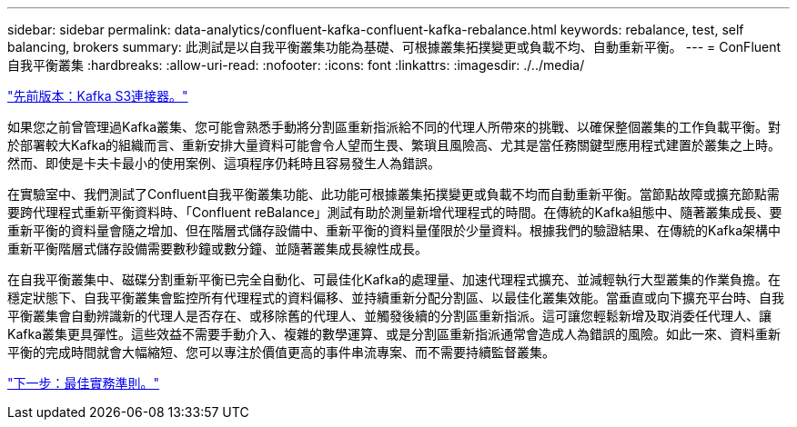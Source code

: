 ---
sidebar: sidebar 
permalink: data-analytics/confluent-kafka-confluent-kafka-rebalance.html 
keywords: rebalance, test, self balancing, brokers 
summary: 此測試是以自我平衡叢集功能為基礎、可根據叢集拓撲變更或負載不均、自動重新平衡。 
---
= ConFluent自我平衡叢集
:hardbreaks:
:allow-uri-read: 
:nofooter: 
:icons: font
:linkattrs: 
:imagesdir: ./../media/


link:confluent-kafka-kafka-s3-connector.html["先前版本：Kafka S3連接器。"]

[role="lead"]
如果您之前曾管理過Kafka叢集、您可能會熟悉手動將分割區重新指派給不同的代理人所帶來的挑戰、以確保整個叢集的工作負載平衡。對於部署較大Kafka的組織而言、重新安排大量資料可能會令人望而生畏、繁瑣且風險高、尤其是當任務關鍵型應用程式建置於叢集之上時。然而、即使是卡夫卡最小的使用案例、這項程序仍耗時且容易發生人為錯誤。

在實驗室中、我們測試了Confluent自我平衡叢集功能、此功能可根據叢集拓撲變更或負載不均而自動重新平衡。當節點故障或擴充節點需要跨代理程式重新平衡資料時、「Confluent reBalance」測試有助於測量新增代理程式的時間。在傳統的Kafka組態中、隨著叢集成長、要重新平衡的資料量會隨之增加、但在階層式儲存設備中、重新平衡的資料量僅限於少量資料。根據我們的驗證結果、在傳統的Kafka架構中重新平衡階層式儲存設備需要數秒鐘或數分鐘、並隨著叢集成長線性成長。

在自我平衡叢集中、磁碟分割重新平衡已完全自動化、可最佳化Kafka的處理量、加速代理程式擴充、並減輕執行大型叢集的作業負擔。在穩定狀態下、自我平衡叢集會監控所有代理程式的資料偏移、並持續重新分配分割區、以最佳化叢集效能。當垂直或向下擴充平台時、自我平衡叢集會自動辨識新的代理人是否存在、或移除舊的代理人、並觸發後續的分割區重新指派。這可讓您輕鬆新增及取消委任代理人、讓Kafka叢集更具彈性。這些效益不需要手動介入、複雜的數學運算、或是分割區重新指派通常會造成人為錯誤的風險。如此一來、資料重新平衡的完成時間就會大幅縮短、您可以專注於價值更高的事件串流專案、而不需要持續監督叢集。

link:confluent-kafka-best-practice-guidelines.html["下一步：最佳實務準則。"]
